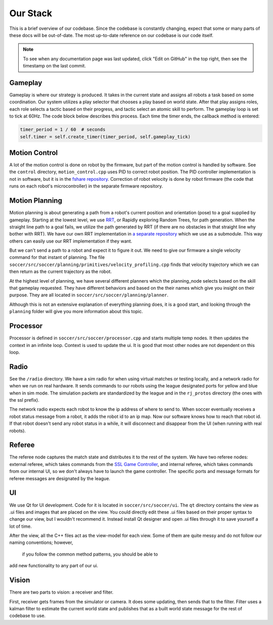 Our Stack
=========

This is a brief overview of our codebase. Since the codebase is constantly
changing, expect that some or many parts of these docs will be out-of-date.
The most up-to-date reference on our codebase is our code itself.

.. note::

    To see when any documentation page was last updated, click "Edit on GitHub" in
    the top right, then see the timestamp on the last commit.

Gameplay
--------
Gameplay is where our strategy is produced. It takes in the current state and
assigns all robots a task based on some coordination. Our
system utilizes a play selector that chooses a play based on world state. After
that play assigns roles, each role selects a tactic based on their progress, and
tactic select an atomic skill to perform. The gameplay loop is set to tick at
60Hz. The code block below describes this process. Each time the timer
ends, the callback method is entered:

.. code-block:: python

        timer_period = 1 / 60  # seconds
        self.timer = self.create_timer(timer_period, self.gameplay_tick)

Motion Control
--------------
A lot of the motion control is done on robot by the firmware, but part of the
motion control is handled by software. See the ``control`` directory,
``motion_control.cpp`` uses PID to correct robot position. The PID
controller implementation is not in software, but it is in the
`fshare repository <https://github.com/RoboJackets/robocup-fshare>`_.
Correction of robot velocity is done by robot firmware (the code that runs on
each robot's microcontroller) in the separate firmware repository.

Motion Planning
---------------
Motion planning is about generating a path from a robot's current position and
orientation (pose) to a goal supplied by gameplay. Starting at the lowest
level, we use `RRT <https://www.youtube.com/watch?v=Ob3BIJkQJEw>`_, or Rapidly exploring Random Trees, for path generation. When the straight line path to a goal fails, we utilize the path generated by RRT (if there are no
obstacles in that straight line why bother with RRT). We have our own RRT
implementation in `a separate repository <https://github
.com/RoboJackets/rrt>`_ which we use as a submodule. This
way others can easily use our RRT implementation if they want.

But we can't send a path to a robot and expect it to figure it out. We need
to give our firmware a single velocity command for that instant of planning.
The file ``soccer/src/soccer/planning/primitives/velocity_profiling.cpp``
finds that velocity trajectory which we can then return as the current
trajectory as the robot.

At the highest level of planning, we have several different planners which the
planning_node selects based on the skill that gameplay requested. They
have different behaviors and based on the their names which give you insight on their purpose. They are all located
in ``soccer/src/soccer/planning/planner``.

Although this is not an extensive explanation of everything planning does, it is a good start, and looking
through the ``planning`` folder will give you more information about this topic.

Processor
---------
Processor is defined in ``soccer/src/soccer/processor.cpp`` and 
starts multiple temp nodes. It then updates the context in an infinite loop. Context is used to update the ui. It is good that most other nodes
are not dependent on this loop.

Radio
-----
See the ``/radio`` directory. We have a sim radio for when using virtual
matches or testing locally, and a network radio for when we run on real
hardware. It sends commands to our robots using the league designated ports
for yellow and blue when in sim mode. The simulation packets are standardized
by the league and in the ``rj_protos`` directory (the ones with the ssl
prefix).

The network radio expects each robot to know the ip address of where to send
to. When soccer eventually receives a robot status message from a robot, it
adds the robot id to an ip map. Now our software knows how to reach that
robot id. If that robot doesn't send any robot status in a while, it will
disconnect and disappear from the UI (when running with real robots).

Referee
-------
The referee node captures the match state and distributes it to the rest of the
system. We have two referee nodes: external referee, which takes commands from
the `SSL Game Controller
<https://github.com/RoboCup-SSL/ssl-game-controller>`_, and internal referee,
which takes commands from our internal UI, so we don't always have to launch
the game controller. The specific ports and message formats for referee
messages are designated by the league.

UI
--
We use Qt for UI development. Code for it is located in ``soccer/src/soccer/ui``.
The ``qt`` directory contains the view as .ui files and images that are
placed on the view.
You could directly edit these .ui files based on their
proper syntax to change our view, but I wouldn't recommend it.
Instead install Qt designer and open .ui files through it to save yourself a
lot of time.

After the view, all the C++ files act as the view-model for each view.
Some of them are quite messy and do not follow our naming conventions; however,
 if you follow the common method patterns, you should be able to
add new functionality to any part of our ui.

Vision
------
There are two parts to vision: a receiver and filter.

First, receiver gets frames from the simulator or camera. It does some
updating, then sends that to the filter. Filter uses a kalman filter to
estimate the current world state and publishes that as a built world
state message for the rest of codebase to use.
